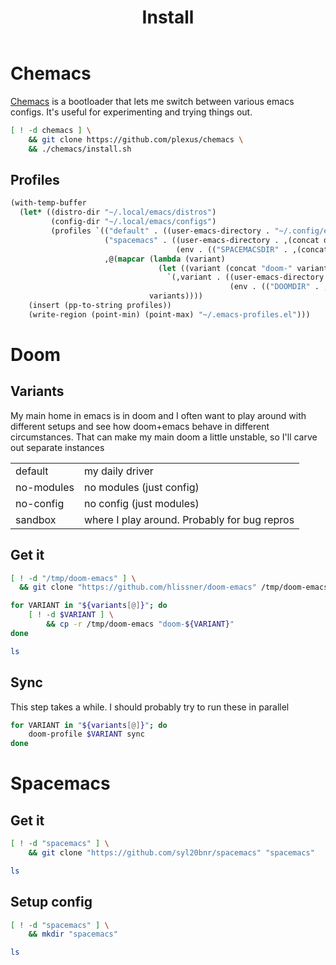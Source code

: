 #+TITLE: Install
#+PROPERTY: header-args :mkdirp yes

* Chemacs
[[https://github.com/plexus/chemacs][Chemacs]] is a bootloader that lets me switch between various emacs configs. It's useful for experimenting and trying things out.
#+BEGIN_SRC bash :dir ~/.local/src
[ ! -d chemacs ] \
    && git clone https://github.com/plexus/chemacs \
    && ./chemacs/install.sh
#+END_SRC

** Profiles
#+NAME: generate-profiles
#+BEGIN_SRC emacs-lisp :var variants=doom-variants[,0]
(with-temp-buffer
  (let* ((distro-dir "~/.local/emacs/distros")
         (config-dir "~/.local/emacs/configs")
         (profiles `(("default" . ((user-emacs-directory . "~/.config/emacs")))
                     ("spacemacs" . ((user-emacs-directory . ,(concat distro-dir "/spacemacs"))
                                     (env . (("SPACEMACSDIR" . ,(concat config-dir "/spacemacs"))))))
                     ,@(mapcar (lambda (variant)
                                 (let ((variant (concat "doom-" variant)))
                                   `(,variant . ((user-emacs-directory . ,(concat distro-dir "/" variant))
                                                 (env . (("DOOMDIR" . ,(concat config-dir "/" variant))))))))
                               variants))))
    (insert (pp-to-string profiles))
    (write-region (point-min) (point-max) "~/.emacs-profiles.el")))
#+END_SRC

* Doom
:PROPERTIES:
:header-args+: :var variants=doom-variants[,0]
:END:
** Variants
My main home in emacs is in doom and I often want to play around with different setups and see how doom+emacs behave in different circumstances. That can make my main doom a little unstable, so I'll carve out separate instances

#+NAME: doom-variants
| default    | my daily driver                              |
| no-modules | no modules (just config)                     |
| no-config  | no config (just modules)                     |
| sandbox    | where I play around. Probably for bug repros |

** Get it
#+BEGIN_SRC bash :dir ~/.local/emacs/distros :mkdirp yes
[ ! -d "/tmp/doom-emacs" ] \
  && git clone "https://github.com/hlissner/doom-emacs" /tmp/doom-emacs

for VARIANT in "${variants[@]}"; do
    [ ! -d $VARIANT ] \
        && cp -r /tmp/doom-emacs "doom-${VARIANT}"
done

ls
#+END_SRC

** Sync
This step takes a while. I should probably try to run these in parallel
#+BEGIN_SRC bash
for VARIANT in "${variants[@]}"; do
    doom-profile $VARIANT sync
done
#+END_SRC

#+RESULTS:

* Spacemacs
** Get it
#+BEGIN_SRC bash :dir ~/.local/emacs/distros
[ ! -d "spacemacs" ] \
    && git clone "https://github.com/syl20bnr/spacemacs" "spacemacs"

ls
#+END_SRC
** Setup config
#+BEGIN_SRC bash :dir ~/.local/emacs/configs
[ ! -d "spacemacs" ] \
    && mkdir "spacemacs"

ls
#+END_SRC
